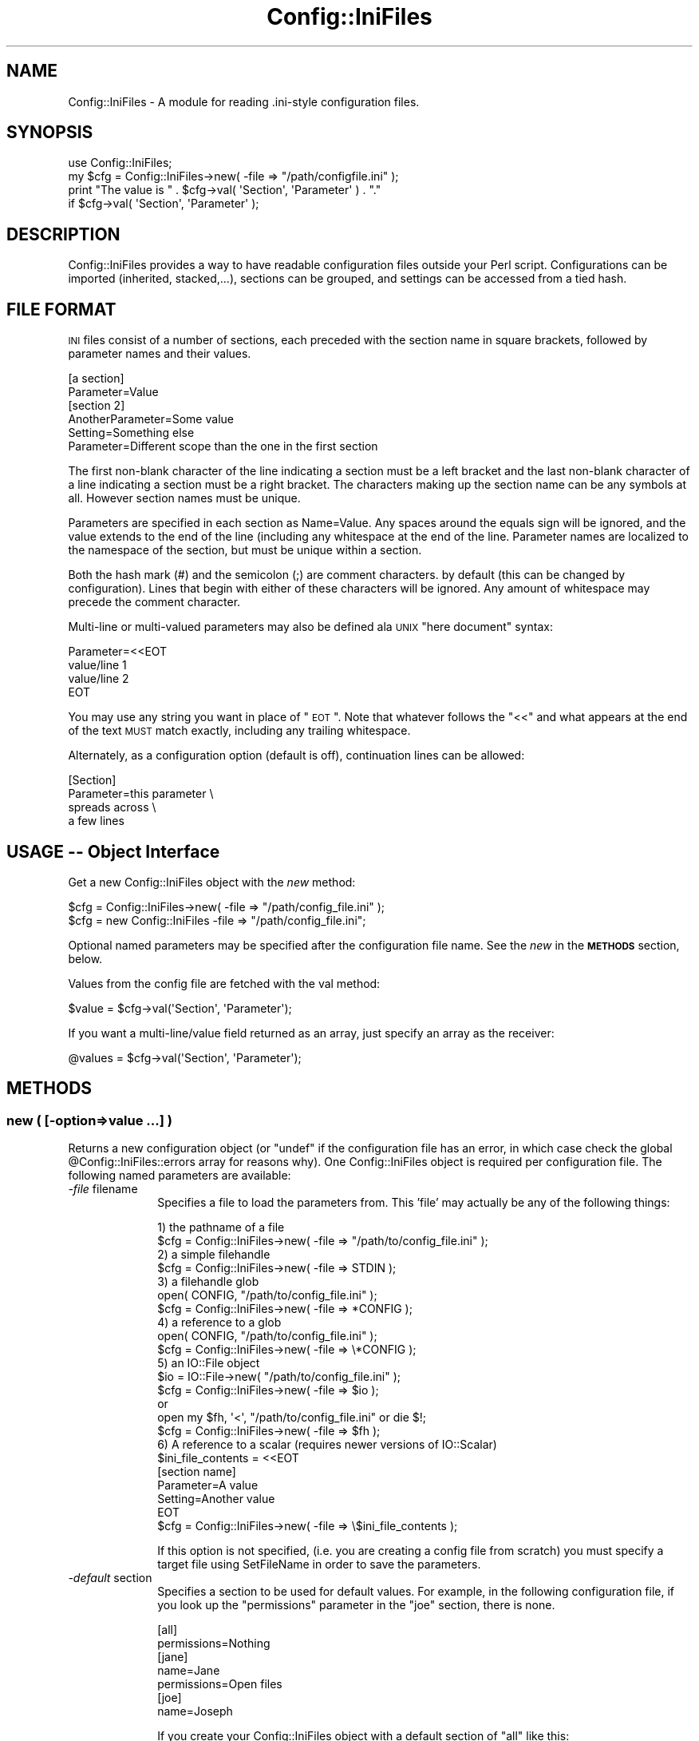 .\" Automatically generated by Pod::Man 2.25 (Pod::Simple 3.16)
.\"
.\" Standard preamble:
.\" ========================================================================
.de Sp \" Vertical space (when we can't use .PP)
.if t .sp .5v
.if n .sp
..
.de Vb \" Begin verbatim text
.ft CW
.nf
.ne \\$1
..
.de Ve \" End verbatim text
.ft R
.fi
..
.\" Set up some character translations and predefined strings.  \*(-- will
.\" give an unbreakable dash, \*(PI will give pi, \*(L" will give a left
.\" double quote, and \*(R" will give a right double quote.  \*(C+ will
.\" give a nicer C++.  Capital omega is used to do unbreakable dashes and
.\" therefore won't be available.  \*(C` and \*(C' expand to `' in nroff,
.\" nothing in troff, for use with C<>.
.tr \(*W-
.ds C+ C\v'-.1v'\h'-1p'\s-2+\h'-1p'+\s0\v'.1v'\h'-1p'
.ie n \{\
.    ds -- \(*W-
.    ds PI pi
.    if (\n(.H=4u)&(1m=24u) .ds -- \(*W\h'-12u'\(*W\h'-12u'-\" diablo 10 pitch
.    if (\n(.H=4u)&(1m=20u) .ds -- \(*W\h'-12u'\(*W\h'-8u'-\"  diablo 12 pitch
.    ds L" ""
.    ds R" ""
.    ds C` ""
.    ds C' ""
'br\}
.el\{\
.    ds -- \|\(em\|
.    ds PI \(*p
.    ds L" ``
.    ds R" ''
'br\}
.\"
.\" Escape single quotes in literal strings from groff's Unicode transform.
.ie \n(.g .ds Aq \(aq
.el       .ds Aq '
.\"
.\" If the F register is turned on, we'll generate index entries on stderr for
.\" titles (.TH), headers (.SH), subsections (.SS), items (.Ip), and index
.\" entries marked with X<> in POD.  Of course, you'll have to process the
.\" output yourself in some meaningful fashion.
.ie \nF \{\
.    de IX
.    tm Index:\\$1\t\\n%\t"\\$2"
..
.    nr % 0
.    rr F
.\}
.el \{\
.    de IX
..
.\}
.\"
.\" Accent mark definitions (@(#)ms.acc 1.5 88/02/08 SMI; from UCB 4.2).
.\" Fear.  Run.  Save yourself.  No user-serviceable parts.
.    \" fudge factors for nroff and troff
.if n \{\
.    ds #H 0
.    ds #V .8m
.    ds #F .3m
.    ds #[ \f1
.    ds #] \fP
.\}
.if t \{\
.    ds #H ((1u-(\\\\n(.fu%2u))*.13m)
.    ds #V .6m
.    ds #F 0
.    ds #[ \&
.    ds #] \&
.\}
.    \" simple accents for nroff and troff
.if n \{\
.    ds ' \&
.    ds ` \&
.    ds ^ \&
.    ds , \&
.    ds ~ ~
.    ds /
.\}
.if t \{\
.    ds ' \\k:\h'-(\\n(.wu*8/10-\*(#H)'\'\h"|\\n:u"
.    ds ` \\k:\h'-(\\n(.wu*8/10-\*(#H)'\`\h'|\\n:u'
.    ds ^ \\k:\h'-(\\n(.wu*10/11-\*(#H)'^\h'|\\n:u'
.    ds , \\k:\h'-(\\n(.wu*8/10)',\h'|\\n:u'
.    ds ~ \\k:\h'-(\\n(.wu-\*(#H-.1m)'~\h'|\\n:u'
.    ds / \\k:\h'-(\\n(.wu*8/10-\*(#H)'\z\(sl\h'|\\n:u'
.\}
.    \" troff and (daisy-wheel) nroff accents
.ds : \\k:\h'-(\\n(.wu*8/10-\*(#H+.1m+\*(#F)'\v'-\*(#V'\z.\h'.2m+\*(#F'.\h'|\\n:u'\v'\*(#V'
.ds 8 \h'\*(#H'\(*b\h'-\*(#H'
.ds o \\k:\h'-(\\n(.wu+\w'\(de'u-\*(#H)/2u'\v'-.3n'\*(#[\z\(de\v'.3n'\h'|\\n:u'\*(#]
.ds d- \h'\*(#H'\(pd\h'-\w'~'u'\v'-.25m'\f2\(hy\fP\v'.25m'\h'-\*(#H'
.ds D- D\\k:\h'-\w'D'u'\v'-.11m'\z\(hy\v'.11m'\h'|\\n:u'
.ds th \*(#[\v'.3m'\s+1I\s-1\v'-.3m'\h'-(\w'I'u*2/3)'\s-1o\s+1\*(#]
.ds Th \*(#[\s+2I\s-2\h'-\w'I'u*3/5'\v'-.3m'o\v'.3m'\*(#]
.ds ae a\h'-(\w'a'u*4/10)'e
.ds Ae A\h'-(\w'A'u*4/10)'E
.    \" corrections for vroff
.if v .ds ~ \\k:\h'-(\\n(.wu*9/10-\*(#H)'\s-2\u~\d\s+2\h'|\\n:u'
.if v .ds ^ \\k:\h'-(\\n(.wu*10/11-\*(#H)'\v'-.4m'^\v'.4m'\h'|\\n:u'
.    \" for low resolution devices (crt and lpr)
.if \n(.H>23 .if \n(.V>19 \
\{\
.    ds : e
.    ds 8 ss
.    ds o a
.    ds d- d\h'-1'\(ga
.    ds D- D\h'-1'\(hy
.    ds th \o'bp'
.    ds Th \o'LP'
.    ds ae ae
.    ds Ae AE
.\}
.rm #[ #] #H #V #F C
.\" ========================================================================
.\"
.IX Title "Config::IniFiles 3"
.TH Config::IniFiles 3 "2013-12-02" "perl v5.14.2" "User Contributed Perl Documentation"
.\" For nroff, turn off justification.  Always turn off hyphenation; it makes
.\" way too many mistakes in technical documents.
.if n .ad l
.nh
.SH "NAME"
Config::IniFiles \- A module for reading .ini\-style configuration files.
.SH "SYNOPSIS"
.IX Header "SYNOPSIS"
.Vb 4
\&  use Config::IniFiles;
\&  my $cfg = Config::IniFiles\->new( \-file => "/path/configfile.ini" );
\&  print "The value is " . $cfg\->val( \*(AqSection\*(Aq, \*(AqParameter\*(Aq ) . "."
\&    if $cfg\->val( \*(AqSection\*(Aq, \*(AqParameter\*(Aq );
.Ve
.SH "DESCRIPTION"
.IX Header "DESCRIPTION"
Config::IniFiles provides a way to have readable configuration files outside
your Perl script. Configurations can be imported (inherited, stacked,...),
sections can be grouped, and settings can be accessed from a tied hash.
.SH "FILE FORMAT"
.IX Header "FILE FORMAT"
\&\s-1INI\s0 files consist of a number of sections, each preceded with the
section name in square brackets, followed by parameter names and
their values.
.PP
.Vb 2
\&  [a section]
\&  Parameter=Value
\&
\&  [section 2]
\&  AnotherParameter=Some value
\&  Setting=Something else
\&  Parameter=Different scope than the one in the first section
.Ve
.PP
The first non-blank character of the line indicating a section must
be a left bracket and the last non-blank character of a line indicating
a section must be a right bracket. The characters making up the section
name can be any symbols at all. However section names must be unique.
.PP
Parameters are specified in each section as Name=Value.  Any spaces
around the equals sign will be ignored, and the value extends to the
end of the line (including any whitespace at the end of the line.
Parameter names are localized to the namespace of the section, but must
be unique within a section.
.PP
Both the hash mark (#) and the semicolon (;) are comment characters.
by default (this can be changed by configuration). Lines that begin with
either of these characters will be ignored. Any amount of whitespace may
precede the comment character.
.PP
Multi-line or multi-valued parameters may also be defined ala \s-1UNIX\s0
\&\*(L"here document\*(R" syntax:
.PP
.Vb 4
\&  Parameter=<<EOT
\&  value/line 1
\&  value/line 2
\&  EOT
.Ve
.PP
You may use any string you want in place of \*(L"\s-1EOT\s0\*(R". Note that whatever
follows the \*(L"<<\*(R" and what appears at the end of the text \s-1MUST\s0 match
exactly, including any trailing whitespace.
.PP
Alternately, as a configuration option (default is off), continuation
lines can be allowed:
.PP
.Vb 4
\&  [Section]
\&  Parameter=this parameter \e
\&    spreads across \e
\&    a few lines
.Ve
.SH "USAGE \*(-- Object Interface"
.IX Header "USAGE  Object Interface"
Get a new Config::IniFiles object with the \fInew\fR method:
.PP
.Vb 2
\&  $cfg = Config::IniFiles\->new( \-file => "/path/config_file.ini" );
\&  $cfg = new Config::IniFiles \-file => "/path/config_file.ini";
.Ve
.PP
Optional named parameters may be specified after the configuration
file name. See the \fInew\fR in the \fB\s-1METHODS\s0\fR section, below.
.PP
Values from the config file are fetched with the val method:
.PP
.Vb 1
\&  $value = $cfg\->val(\*(AqSection\*(Aq, \*(AqParameter\*(Aq);
.Ve
.PP
If you want a multi\-line/value field returned as an array, just
specify an array as the receiver:
.PP
.Vb 1
\&  @values = $cfg\->val(\*(AqSection\*(Aq, \*(AqParameter\*(Aq);
.Ve
.SH "METHODS"
.IX Header "METHODS"
.SS "new ( [\-option=>value ...] )"
.IX Subsection "new ( [-option=>value ...] )"
Returns a new configuration object (or \*(L"undef\*(R" if the configuration
file has an error, in which case check the global \f(CW@Config::IniFiles::errors\fR
array for reasons why). One Config::IniFiles object is required per configuration
file. The following named parameters are available:
.IP "\fI\-file\fR  filename" 10
.IX Item "-file  filename"
Specifies a file to load the parameters from. This 'file' may actually be
any of the following things:
.Sp
.Vb 1
\&  1) the pathname of a file
\&
\&    $cfg = Config::IniFiles\->new( \-file => "/path/to/config_file.ini" );
\&
\&  2) a simple filehandle
\&
\&    $cfg = Config::IniFiles\->new( \-file => STDIN );
\&
\&  3) a filehandle glob
\&
\&    open( CONFIG, "/path/to/config_file.ini" );
\&    $cfg = Config::IniFiles\->new( \-file => *CONFIG );
\&
\&  4) a reference to a glob
\&
\&    open( CONFIG, "/path/to/config_file.ini" );
\&    $cfg = Config::IniFiles\->new( \-file => \e*CONFIG );
\&
\&  5) an IO::File object
\&
\&    $io = IO::File\->new( "/path/to/config_file.ini" );
\&    $cfg = Config::IniFiles\->new( \-file => $io );
\&
\&  or
\&
\&    open my $fh, \*(Aq<\*(Aq, "/path/to/config_file.ini" or die $!;
\&    $cfg = Config::IniFiles\->new( \-file => $fh );
\&
\&  6) A reference to a scalar (requires newer versions of IO::Scalar)
\&
\&    $ini_file_contents = <<EOT
\&    [section name]
\&    Parameter=A value
\&    Setting=Another value
\&    EOT
\&
\&    $cfg = Config::IniFiles\->new( \-file => \e$ini_file_contents );
.Ve
.Sp
If this option is not specified, (i.e. you are creating a config file from scratch)
you must specify a target file using SetFileName in order to save the parameters.
.IP "\fI\-default\fR section" 10
.IX Item "-default section"
Specifies a section to be used for default values. For example, in the
following configuration file, if you look up the \*(L"permissions\*(R" parameter
in the \*(L"joe\*(R" section, there is none.
.Sp
.Vb 2
\&   [all]
\&   permissions=Nothing
\&
\&   [jane]
\&   name=Jane
\&   permissions=Open files
\&
\&   [joe]
\&   name=Joseph
.Ve
.Sp
If you create your Config::IniFiles object with a default section of \*(L"all\*(R" like this:
.Sp
.Vb 1
\&   $cfg = Config::IniFiles\->new( \-file => "file.ini", \-default => "all" );
.Ve
.Sp
Then requsting a value for a \*(L"permissions\*(R" in the [joe] section will
check for a value from [all] before returning undef.
.Sp
.Vb 1
\&   $permissions = $cfg\->val( "joe", "permissions");   // returns "Nothing"
.Ve
.IP "\fI\-fallback\fR section" 10
.IX Item "-fallback section"
Specifies a section to be used for parameters outside a section. Default is none.
Without \-fallback specified (which is the default), reading a configuration file
which has a parameter outside a section will fail. With this set to, say,
\&\*(L"\s-1GENERAL\s0\*(R", this configuration:
.Sp
.Vb 1
\&   wrong=wronger
\&
\&   [joe]
\&   name=Joseph
.Ve
.Sp
will be assumed as:
.Sp
.Vb 2
\&   [GENERAL]
\&   wrong=wronger
\&
\&   [joe]
\&   name=Joseph
.Ve
.Sp
Note that Config::IniFiles will also omit the fallback section header when
outputing such configuration.
.IP "\fI\-nocase\fR 0|1" 10
.IX Item "-nocase 0|1"
Set \-nocase => 1 to handle the config file in a case-insensitive
manner (case in values is preserved, however).  By default, config
files are case-sensitive (i.e., a section named 'Test' is not the same
as a section named 'test').  Note that there is an added overhead for
turning off case sensitivity.
.IP "\fI\-import\fR object" 10
.IX Item "-import object"
This allows you to import or inherit existing setting from another
Config::IniFiles object. When importing settings from another object,
sections with the same name will be merged and parameters that are
defined in both the imported object and the \fI\-file\fR will take the
value of given in the \fI\-file\fR.
.Sp
If a \fI\-default\fR section is also given on this call, and it does not
coincide with the default of the imported object, the new default
section will be used instead. If no \fI\-default\fR section is given,
then the default of the imported object will be used.
.IP "\fI\-allowcontinue\fR 0|1" 10
.IX Item "-allowcontinue 0|1"
Set \-allowcontinue => 1 to enable continuation lines in the config file.
i.e. if a line ends with a backslash \f(CW\*(C`\e\*(C'\fR, then the following line is
appended to the parameter value, dropping the backslash and the newline
character(s).
.Sp
Default behavior is to keep a trailing backslash \f(CW\*(C`\e\*(C'\fR as a parameter
value. Note that continuation cannot be mixed with the \*(L"here\*(R" value
syntax.
.IP "\fI\-allowempty\fR 0|1" 10
.IX Item "-allowempty 0|1"
If set to 1, then empty files are allowed at ReadConfig
time. If set to 0 (the default), an empty configuration file is considered
an error.
.IP "\fI\-negativedeltas\fR 0|1" 10
.IX Item "-negativedeltas 0|1"
If set to 1 (the default if importing this object from another one),
parses and honors lines of the following form in the configuration
file:
.Sp
.Vb 1
\&  ; [somesection] is deleted
.Ve
.Sp
or
.Sp
.Vb 2
\&  [inthissection]
\&  ; thisparameter is deleted
.Ve
.Sp
If set to 0 (the default if not importing), these comments are treated
like ordinary ones.
.Sp
The WriteConfig1)> form will output such
comments to indicate deleted sections or parameters. This way,
reloading a delta file using the same imported object produces the
same results in memory again. See \*(L" \s-1DELTA\s0 \s-1FEATURES\s0\*(R" in \s-1IMPORT\s0  for more
details.
.IP "\fI\-commentchar\fR 'char'" 10
.IX Item "-commentchar 'char'"
The default comment character is \f(CW\*(C`#\*(C'\fR. You may change this by specifying
this option to another character. This can be any character except
alphanumeric characters, square brackets or the \*(L"equal\*(R" sign.
.IP "\fI\-allowedcommentchars\fR 'chars'" 10
.IX Item "-allowedcommentchars 'chars'"
Allowed default comment characters are \f(CW\*(C`#\*(C'\fR and \f(CW\*(C`;\*(C'\fR. By specifying this
option you may change the range of characters that are used to denote a
comment line to include any set of characters
.Sp
Note: that the character specified by \fB\-commentchar\fR (see above) is
\&\fIalways\fR part of the allowed comment characters.
.Sp
Note 2: The given string is evaluated as a regular expression character
class, so '\e' must be escaped if you wish to use it.
.IP "\fI\-reloadwarn\fR 0|1" 10
.IX Item "-reloadwarn 0|1"
Set \-reloadwarn => 1 to enable a warning message (output to \s-1STDERR\s0)
whenever the config file is reloaded.  The reload message is of the
form:
.Sp
.Vb 1
\&  PID <PID> reloading config file <file> at YYYY.MM.DD HH:MM:SS
.Ve
.Sp
Default behavior is to not warn (i.e. \-reloadwarn => 0).
.Sp
This is generally only useful when using Config::IniFiles in a server
or daemon application. The application is still responsible for determining
when the object is to be reloaded.
.IP "\fI\-nomultiline\fR 0|1" 10
.IX Item "-nomultiline 0|1"
Set \-nomultiline => 1 to output multi-valued parameter as:
.Sp
.Vb 2
\& param=value1
\& param=value2
.Ve
.Sp
instead of the default:
.Sp
.Vb 4
\& param=<<EOT
\& value1
\& value2
\& EOT
.Ve
.Sp
As the later might not be compatible with all applications.
.IP "\fI\-handle_trailing_comment\fR 0|1" 10
.IX Item "-handle_trailing_comment 0|1"
Set \-handle_trailing_comment => 1 to enable support of parameter trailing
comments.
.Sp
For example, if we have a parameter line like this:
.Sp
.Vb 1
\& param1=value1;comment1
.Ve
.Sp
by default, handle_trailing_comment will be set to \fB0\fR, and we will get
\&\fIvalue1;comment1\fR as the value of \fIparam1\fR. If we have
\&\-handle_trailing_comment set to \fB1\fR, then we will get \fIvalue1\fR
as the value for \fIparam1\fR, and \fIcomment1\fR as the trailing comment of
\&\fIparam1\fR.
.Sp
Set and get methods for trailing comments are provided as
\&\*(L"SetParameterTrailingComment\*(R" and \*(L"GetParameterTrailingComment\*(R".
.ie n .SS "val ($section, $parameter [, $default] )"
.el .SS "val ($section, \f(CW$parameter\fP [, \f(CW$default\fP] )"
.IX Subsection "val ($section, $parameter [, $default] )"
Returns the value of the specified parameter (\f(CW$parameter\fR) in section
\&\f(CW$section\fR, returns undef (or \f(CW$default\fR if specified) if no section or
no parameter for the given section exists.
.PP
If you want a multi\-line/value field returned as an array, just
specify an array as the receiver:
.PP
.Vb 1
\&  @values = $cfg\->val(\*(AqSection\*(Aq, \*(AqParameter\*(Aq);
.Ve
.PP
A multi\-line/value field that is returned in a scalar context will be
joined using $/ (input record separator, default is \en) if defined,
otherwise the values will be joined using \en.
.ie n .SS "exists($section, $parameter)"
.el .SS "exists($section, \f(CW$parameter\fP)"
.IX Subsection "exists($section, $parameter)"
True if and only if there exists a section \f(CW$section\fR, with
a parameter \f(CW$parameter\fR inside, not counting default values.
.ie n .SS "push ($section, $parameter, $value, [ $value2, ...])"
.el .SS "push ($section, \f(CW$parameter\fP, \f(CW$value\fP, [ \f(CW$value2\fP, ...])"
.IX Subsection "push ($section, $parameter, $value, [ $value2, ...])"
Pushes new values at the end of existing value(s) of parameter
\&\f(CW$parameter\fR in section \f(CW$section\fR.  See below for methods to write
the new configuration back out to a file.
.PP
You may not set a parameter that didn't exist in the original
configuration file.  \fBpush\fR will return \fIundef\fR if this is
attempted. See \fBnewval\fR below to do this. Otherwise, it returns 1.
.ie n .SS "setval ($section, $parameter, $value, [ $value2, ... ])"
.el .SS "setval ($section, \f(CW$parameter\fP, \f(CW$value\fP, [ \f(CW$value2\fP, ... ])"
.IX Subsection "setval ($section, $parameter, $value, [ $value2, ... ])"
Sets the value of parameter \f(CW$parameter\fR in section \f(CW$section\fR to
\&\f(CW$value\fR (or to a set of values).  See below for methods to write
the new configuration back out to a file.
.PP
You may not set a parameter that didn't exist in the original
configuration file.  \fBsetval\fR will return \fIundef\fR if this is
attempted. See \fBnewval\fR below to do this. Otherwise, it returns 1.
.ie n .SS "newval($section, $parameter, $value [, $value2, ...])"
.el .SS "newval($section, \f(CW$parameter\fP, \f(CW$value\fP [, \f(CW$value2\fP, ...])"
.IX Subsection "newval($section, $parameter, $value [, $value2, ...])"
Assignes a new value, \f(CW$value\fR (or set of values) to the
parameter \f(CW$parameter\fR in section \f(CW$section\fR in the configuration
file.
.ie n .SS "delval($section, $parameter)"
.el .SS "delval($section, \f(CW$parameter\fP)"
.IX Subsection "delval($section, $parameter)"
Deletes the specified parameter from the configuration file
.SS "ReadConfig"
.IX Subsection "ReadConfig"
Forces the configuration file to be re-read. Returns undef if the
file can not be opened, no filename was defined (with the \f(CW\*(C`\-file\*(C'\fR
option) when the object was constructed, or an error occurred while
reading.
.PP
If an error occurs while parsing the \s-1INI\s0 file the \f(CW@Config::IniFiles::errors\fR
array will contain messages that might help you figure out where the
problem is in the file.
.SS "Sections"
.IX Subsection "Sections"
Returns an array containing section names in the configuration file.
If the \fInocase\fR option was turned on when the config object was
created, the section names will be returned in lowercase.
.ie n .SS "SectionExists ( $sect_name )"
.el .SS "SectionExists ( \f(CW$sect_name\fP )"
.IX Subsection "SectionExists ( $sect_name )"
Returns 1 if the specified section exists in the \s-1INI\s0 file, 0 otherwise (undefined if section_name is not defined).
.ie n .SS "AddSection ( $sect_name )"
.el .SS "AddSection ( \f(CW$sect_name\fP )"
.IX Subsection "AddSection ( $sect_name )"
Ensures that the named section exists in the \s-1INI\s0 file. If the section already
exists, nothing is done. In this case, the \*(L"new\*(R" section will possibly contain
data already.
.PP
If you really need to have a new section with no parameters in it, check that
the name that you're adding isn't in the list of sections already.
.ie n .SS "DeleteSection ( $sect_name )"
.el .SS "DeleteSection ( \f(CW$sect_name\fP )"
.IX Subsection "DeleteSection ( $sect_name )"
Completely removes the entire section from the configuration.
.ie n .SS "RenameSection ( $old_section_name, $new_section_name, $include_groupmembers)"
.el .SS "RenameSection ( \f(CW$old_section_name\fP, \f(CW$new_section_name\fP, \f(CW$include_groupmembers\fP)"
.IX Subsection "RenameSection ( $old_section_name, $new_section_name, $include_groupmembers)"
Renames a section if it does not already exists optionally including groupmembers
.ie n .SS "CopySection ( $old_section_name, $new_section_name, $include_groupmembers)"
.el .SS "CopySection ( \f(CW$old_section_name\fP, \f(CW$new_section_name\fP, \f(CW$include_groupmembers\fP)"
.IX Subsection "CopySection ( $old_section_name, $new_section_name, $include_groupmembers)"
Copies one section to another optionally including groupmembers
.SS "Parameters ($sect_name)"
.IX Subsection "Parameters ($sect_name)"
Returns an array containing the parameters contained in the specified
section.
.SS "Groups"
.IX Subsection "Groups"
Returns an array containing the names of available groups.
.PP
Groups are specified in the config file as new sections of the form
.PP
.Vb 1
\&  [GroupName MemberName]
.Ve
.PP
This is useful for building up lists.  Note that parameters within a
\&\*(L"member\*(R" section are referenced normally (i.e., the section name is
still \*(L"Groupname Membername\*(R", including the space) \- the concept of
Groups is to aid people building more complex configuration files.
.ie n .SS "SetGroupMember ( $sect )"
.el .SS "SetGroupMember ( \f(CW$sect\fP )"
.IX Subsection "SetGroupMember ( $sect )"
Makes sure that the specified section is a member of the appropriate group.
.PP
Only intended for use in newval.
.ie n .SS "RemoveGroupMember ( $sect )"
.el .SS "RemoveGroupMember ( \f(CW$sect\fP )"
.IX Subsection "RemoveGroupMember ( $sect )"
Makes sure that the specified section is no longer a member of the
appropriate group. Only intended for use in DeleteSection.
.SS "GroupMembers ($group)"
.IX Subsection "GroupMembers ($group)"
Returns an array containing the members of specified \f(CW$group\fR. Each element
of the array is a section name. For example, given the sections
.PP
.Vb 2
\&  [Group Element 1]
\&  ...
\&
\&  [Group Element 2]
\&  ...
.Ve
.PP
GroupMembers would return (\*(L"Group Element 1\*(R", \*(L"Group Element 2\*(R").
.SS "SetWriteMode ($mode)"
.IX Subsection "SetWriteMode ($mode)"
Sets the mode (permissions) to use when writing the \s-1INI\s0 file.
.PP
\&\f(CW$mode\fR must be a string representation of the octal mode.
.SS "GetWriteMode ($mode)"
.IX Subsection "GetWriteMode ($mode)"
Gets the current mode (permissions) to use when writing the \s-1INI\s0 file.
.PP
\&\f(CW$mode\fR is a string representation of the octal mode.
.ie n .SS "WriteConfig ($filename [, %options])"
.el .SS "WriteConfig ($filename [, \f(CW%options\fP])"
.IX Subsection "WriteConfig ($filename [, %options])"
Writes out a new copy of the configuration file.  A temporary file
is written out and then renamed to the specified filename.  Also see
\&\fB\s-1BUGS\s0\fR below.
.PP
If \f(CW\*(C`\-delta\*(C'\fR is set to a true value in \f(CW%options\fR, and this object was
imported from another (see \*(L"new\*(R"), only the differences between this
object and the imported one will be recorded. Negative deltas will be
encoded into comments, so that a subsequent invocation of \fI\fInew()\fI\fR
with the same imported object produces the same results (see the
\&\fI\-negativedeltas\fR option in \*(L"new\*(R").
.PP
\&\f(CW%options\fR is not required.
.PP
Returns true on success, \f(CW\*(C`undef\*(C'\fR on failure.
.SS "RewriteConfig"
.IX Subsection "RewriteConfig"
Same as WriteConfig, but specifies that the original configuration
file should be rewritten.
.SS "GetFileName"
.IX Subsection "GetFileName"
Returns the filename associated with this \s-1INI\s0 file.
.PP
If no filename has been specified, returns undef.
.SS "SetFileName ($filename)"
.IX Subsection "SetFileName ($filename)"
If you created the Config::IniFiles object without initialising from
a file, or if you just want to change the name of the file to use for
ReadConfig/RewriteConfig from now on, use this method.
.PP
Returns \f(CW$filename\fR if that was a valid name, undef otherwise.
.ie n .SS "$ini\->OutputConfigToFileHandle($fh, $delta)"
.el .SS "\f(CW$ini\fP\->OutputConfigToFileHandle($fh, \f(CW$delta\fP)"
.IX Subsection "$ini->OutputConfigToFileHandle($fh, $delta)"
Writes OutputConfig to the \f(CW$fh\fR filehandle. \f(CW$delta\fR should be set to 1
1 if writing only delta. This is a newer and safer version of
\&\f(CW\*(C`OutputConfig()\*(C'\fR and one is encouraged to use it instead.
.ie n .SS "$ini\->OutputConfig($delta)"
.el .SS "\f(CW$ini\fP\->OutputConfig($delta)"
.IX Subsection "$ini->OutputConfig($delta)"
Writes OutputConfig to \s-1STDOUT\s0. Use \fIselect()\fR to redirect \s-1STDOUT\s0 to
the output target before calling this function. Optional argument
should be set to 1 if writing only delta. Also see OutputConfigToFileHandle
.ie n .SS "SetSectionComment($section, @comment)"
.el .SS "SetSectionComment($section, \f(CW@comment\fP)"
.IX Subsection "SetSectionComment($section, @comment)"
Sets the comment for section \f(CW$section\fR to the lines contained in \f(CW@comment\fR.
.PP
Each comment line will be prepended with the comment character (default
is \f(CW\*(C`#\*(C'\fR) if it doesn't already have a comment character (ie: if the
line does not start with whitespace followed by an allowed comment
character, default is \f(CW\*(C`#\*(C'\fR and \f(CW\*(C`;\*(C'\fR).
.PP
To clear a section comment, use DeleteSectionComment ($section)
.SS "GetSectionComment ($section)"
.IX Subsection "GetSectionComment ($section)"
Returns a list of lines, being the comment attached to section \f(CW$section\fR. In
scalar context, returns a string containing the lines of the comment separated
by newlines.
.PP
The lines are presented as-is, with whatever comment character was originally
used on that line.
.SS "DeleteSectionComment ($section)"
.IX Subsection "DeleteSectionComment ($section)"
Removes the comment for the specified section.
.ie n .SS "SetParameterComment ($section, $parameter, @comment)"
.el .SS "SetParameterComment ($section, \f(CW$parameter\fP, \f(CW@comment\fP)"
.IX Subsection "SetParameterComment ($section, $parameter, @comment)"
Sets the comment attached to a particular parameter.
.PP
Any line of \f(CW@comment\fR that does not have a comment character will be
prepended with one. See \*(L"SetSectionComment($section, \f(CW@comment\fR)\*(R" above
.ie n .SS "GetParameterComment ($section, $parameter)"
.el .SS "GetParameterComment ($section, \f(CW$parameter\fP)"
.IX Subsection "GetParameterComment ($section, $parameter)"
Gets the comment attached to a parameter. In list context returns all
comments \- in scalar context returns them joined by newlines.
.ie n .SS "DeleteParameterComment ($section, $parmeter)"
.el .SS "DeleteParameterComment ($section, \f(CW$parmeter\fP)"
.IX Subsection "DeleteParameterComment ($section, $parmeter)"
Deletes the comment attached to a parameter.
.ie n .SS "GetParameterEOT ($section, $parameter)"
.el .SS "GetParameterEOT ($section, \f(CW$parameter\fP)"
.IX Subsection "GetParameterEOT ($section, $parameter)"
Accessor method for the \s-1EOT\s0 text (in fact, style) of the specified parameter. If any text is used as an \s-1EOT\s0 mark, this will be returned. If the parameter was not recorded using \s-1HERE\s0 style multiple lines, GetParameterEOT returns undef.
.ie n .SS "$cfg\->SetParameterEOT ($section, $parameter, $EOT)"
.el .SS "\f(CW$cfg\fP\->SetParameterEOT ($section, \f(CW$parameter\fP, \f(CW$EOT\fP)"
.IX Subsection "$cfg->SetParameterEOT ($section, $parameter, $EOT)"
Accessor method for the \s-1EOT\s0 text for the specified parameter. Sets the \s-1HERE\s0 style marker text to the value \f(CW$EOT\fR. Once the \s-1EOT\s0 text is set, that parameter will be saved in \s-1HERE\s0 style.
.PP
To un-set the \s-1EOT\s0 text, use DeleteParameterEOT ($section, \f(CW$parameter\fR).
.ie n .SS "DeleteParameterEOT ($section, $parmeter)"
.el .SS "DeleteParameterEOT ($section, \f(CW$parmeter\fP)"
.IX Subsection "DeleteParameterEOT ($section, $parmeter)"
Removes the \s-1EOT\s0 marker for the given section and parameter.
When writing a configuration file, if no \s-1EOT\s0 marker is defined
then \*(L"\s-1EOT\s0\*(R" is used.
.ie n .SS "SetParameterTrailingComment ($section, $parameter, $cmt)"
.el .SS "SetParameterTrailingComment ($section, \f(CW$parameter\fP, \f(CW$cmt\fP)"
.IX Subsection "SetParameterTrailingComment ($section, $parameter, $cmt)"
Set the end trailing comment for the given section and parameter.
If there is a old comment for the parameter, it will be
overwritten by the new one.
.PP
If there is a new parameter trailing comment to be added, the
value should be added first.
.ie n .SS "GetParameterTrailingComment ($section, $parameter)"
.el .SS "GetParameterTrailingComment ($section, \f(CW$parameter\fP)"
.IX Subsection "GetParameterTrailingComment ($section, $parameter)"
An accessor method to read the trailing comment after the parameter.
The trailing comment will be returned if there is one. A null string
will be returned if the parameter exists but no comment for it.
otherwise, undef will be returned.
.SS "Delete"
.IX Subsection "Delete"
Deletes the entire configuration file in memory.
.SH "USAGE \*(-- Tied Hash"
.IX Header "USAGE  Tied Hash"
.ie n .SS "tie %ini, 'Config::IniFiles', (\-file=>$filename, [\-option=>value ...] )"
.el .SS "tie \f(CW%ini\fP, 'Config::IniFiles', (\-file=>$filename, [\-option=>value ...] )"
.IX Subsection "tie %ini, 'Config::IniFiles', (-file=>$filename, [-option=>value ...] )"
Using \f(CW\*(C`tie\*(C'\fR, you can tie a hash to a \fBConfig::IniFiles\fR object. This creates a new
object which you can access through your hash, so you use this instead of the
\&\fBnew\fR method. This actually creates a hash of hashes to access the values in
the \s-1INI\s0 file. The options you provide through \f(CW\*(C`tie\*(C'\fR are the same as given for
the \fBnew\fR method, above.
.PP
Here's an example:
.PP
.Vb 1
\&  use Config::IniFiles;
\&
\&  my %ini;
\&  tie %ini, \*(AqConfig::IniFiles\*(Aq, ( \-file => "/path/configfile.ini" );
\&
\&  print "We have $ini{Section}{Parameter}." if $ini{Section}{Parameter};
.Ve
.PP
Accessing and using the hash works just like accessing a regular hash and
many of the object methods are made available through the hash interface.
.PP
For those methods that do not coincide with the hash paradigm, you can use
the Perl \f(CW\*(C`tied\*(C'\fR function to get at the underlying object tied to the hash
and call methods on that object. For example, to write the hash out to a new
ini file, you would do something like this:
.PP
.Vb 2
\&  tied( %ini )\->WriteConfig( "/newpath/newconfig.ini" ) ||
\&    die "Could not write settings to new file.";
.Ve
.ie n .SS "$val = $ini{$section}{$parameter}"
.el .SS "\f(CW$val\fP = \f(CW$ini\fP{$section}{$parameter}"
.IX Subsection "$val = $ini{$section}{$parameter}"
Returns the value of \f(CW$parameter\fR in \f(CW$section\fR.
.PP
Multiline values accessed through a hash will be returned
as a list in list context and a concatenated value in scalar
context.
.ie n .SS "$ini{$section}{$parameter} = $value;"
.el .SS "\f(CW$ini\fP{$section}{$parameter} = \f(CW$value\fP;"
.IX Subsection "$ini{$section}{$parameter} = $value;"
Sets the value of \f(CW$parameter\fR in \f(CW$section\fR to \f(CW$value\fR.
.PP
To set a multiline or multiv-alue parameter just assign an
array reference to the hash entry, like this:
.PP
.Vb 1
\& $ini{$section}{$parameter} = [$value1, $value2, ...];
.Ve
.PP
If the parameter did not exist in the original file, it will
be created. However, Perl does not seem to extend autovivification
to tied hashes. That means that if you try to say
.PP
.Vb 1
\&  $ini{new_section}{new_paramters} = $val;
.Ve
.PP
and the section 'new_section' does not exist, then Perl won't
properly create it. In order to work around this you will need
to create a hash reference in that section and then assign the
parameter value. Something like this should do nicely:
.PP
.Vb 2
\&  $ini{new_section} = {};
\&  $ini{new_section}{new_paramters} = $val;
.Ve
.ie n .SS "%hash = %{$ini{$section}}"
.el .SS "\f(CW%hash\fP = %{$ini{$section}}"
.IX Subsection "%hash = %{$ini{$section}}"
Using the tie interface, you can copy whole sections of the
ini file into another hash. Note that this makes a copy of
the entire section. The new hash in no longer tied to the
ini file, In particular, this means \-default and \-nocase
settings will not apply to \f(CW%hash\fR.
.ie n .SS "$ini{$section} = {}; %{$ini{$section}} = %parameters;"
.el .SS "\f(CW$ini\fP{$section} = {}; %{$ini{$section}} = \f(CW%parameters\fP;"
.IX Subsection "$ini{$section} = {}; %{$ini{$section}} = %parameters;"
Through the hash interface, you have the ability to replace
the entire section with a new set of parameters. This call
will fail, however, if the argument passed in \s-1NOT\s0 a hash
reference. You must use both lines, as shown above so that
Perl recognizes the section as a hash reference context
before COPYing over the values from your \f(CW%parameters\fR hash.
.ie n .SS "delete $ini{$section}{$parameter}"
.el .SS "delete \f(CW$ini\fP{$section}{$parameter}"
.IX Subsection "delete $ini{$section}{$parameter}"
When tied to a hash, you can use the Perl \f(CW\*(C`delete\*(C'\fR function
to completely remove a parameter from a section.
.ie n .SS "delete $ini{$section}"
.el .SS "delete \f(CW$ini\fP{$section}"
.IX Subsection "delete $ini{$section}"
The tied interface also allows you to delete an entire
section from the ini file using the Perl \f(CW\*(C`delete\*(C'\fR function.
.ie n .SS "%ini = ();"
.el .SS "\f(CW%ini\fP = ();"
.IX Subsection "%ini = ();"
If you really want to delete \fBall\fR the items in the ini file, this
will do it. Of course, the changes won't be written to the actual
file unless you call \fBRewriteConfig\fR on the object tied to the hash.
.SS "Parameter names"
.IX Subsection "Parameter names"
.ie n .IP "my @keys = keys %{$ini{$section}}" 4
.el .IP "my \f(CW@keys\fR = keys %{$ini{$section}}" 4
.IX Item "my @keys = keys %{$ini{$section}}"
.PD 0
.ie n .IP "while (($k, $v) = each %{$ini{$section}}) {...}" 4
.el .IP "while (($k, \f(CW$v\fR) = each %{$ini{$section}}) {...}" 4
.IX Item "while (($k, $v) = each %{$ini{$section}}) {...}"
.ie n .IP "if( exists %{$ini{$section}}, $parameter ) {...}" 4
.el .IP "if( exists %{$ini{$section}}, \f(CW$parameter\fR ) {...}" 4
.IX Item "if( exists %{$ini{$section}}, $parameter ) {...}"
.PD
.PP
When tied to a hash, you use the Perl \f(CW\*(C`keys\*(C'\fR and \f(CW\*(C`each\*(C'\fR
functions to iteratively list the parameters (\f(CW\*(C`keys\*(C'\fR) or
parameters and their values (\f(CW\*(C`each\*(C'\fR) in a given section.
.PP
You can also use the Perl \f(CW\*(C`exists\*(C'\fR function to see if a
parameter is defined in a given section.
.PP
Note that none of these will return parameter names that
are part of the default section (if set), although accessing
an unknown parameter in the specified section will return a
value from the default section if there is one.
.SS "Section names"
.IX Subsection "Section names"
.ie n .IP "foreach( keys %ini ) {...}" 4
.el .IP "foreach( keys \f(CW%ini\fR ) {...}" 4
.IX Item "foreach( keys %ini ) {...}"
.PD 0
.ie n .IP "while (($k, $v) = each %ini) {...}" 4
.el .IP "while (($k, \f(CW$v\fR) = each \f(CW%ini\fR) {...}" 4
.IX Item "while (($k, $v) = each %ini) {...}"
.ie n .IP "if( exists %ini, $section ) {...}" 4
.el .IP "if( exists \f(CW%ini\fR, \f(CW$section\fR ) {...}" 4
.IX Item "if( exists %ini, $section ) {...}"
.PD
.PP
When tied to a hash, you use the Perl \f(CW\*(C`keys\*(C'\fR and \f(CW\*(C`each\*(C'\fR
functions to iteratively list the sections in the ini file.
.PP
You can also use the Perl \f(CW\*(C`exists\*(C'\fR function to see if a
section is defined in the file.
.SH "IMPORT / DELTA FEATURES"
.IX Header "IMPORT / DELTA FEATURES"
The \fI\-import\fR option to \*(L"new\*(R" allows one to stack one
\&\fIConfig::IniFiles\fR object on top of another (which might be itself
stacked in turn and so on recursively, but this is beyond the
point). The effect, as briefly explained in \*(L"new\*(R", is that the
fields appearing in the composite object will be a superposition of
those coming from the ``original'' one and the lines coming from the
file, the latter taking precedence. For example, let's say that
\&\f(CW$master\fR and \f(CW\*(C`overlay\*(C'\fR were created like this:
.PP
.Vb 3
\&   my $master  = Config::IniFiles\->new(\-file => "master.ini");
\&   my $overlay = Config::IniFiles\->new(\-file => "overlay.ini",
\&            \-import => $master);
.Ve
.PP
If the contents of \f(CW\*(C`master.ini\*(C'\fR and \f(CW\*(C`overlay.ini\*(C'\fR are respectively
.PP
.Vb 4
\&   ; master.ini
\&   [section1]
\&   arg0=unchanged from master.ini
\&   arg1=val1
\&
\&   [section2]
\&   arg2=val2
.Ve
.PP
and
.PP
.Vb 3
\&   ; overlay.ini
\&   [section1]
\&   arg1=overriden
.Ve
.PP
Then \f(CW\*(C`$overlay\->val("section1", "arg1")\*(C'\fR is \*(L"overriden\*(R", while
\&\f(CW\*(C`$overlay\->val("section1", "arg0")\*(C'\fR is \*(L"unchanged from
master.ini\*(R".
.PP
This feature may be used to ship a ``global defaults'' configuration
file for a Perl application, that can be overridden piecewise by a
much shorter, per-site configuration file. Assuming UNIX-style path
names, this would be done like this:
.PP
.Vb 6
\&   my $defaultconfig = Config::IniFiles\->new
\&       (\-file => "/usr/share/myapp/myapp.ini.default");
\&   my $config = Config::IniFiles\->new
\&       (\-file => "/etc/myapp.ini", \-import => $defaultconfig);
\&   # Now use $config and forget about $defaultconfig in the rest of
\&   # the program
.Ve
.PP
Starting with version 2.39, \fIConfig::IniFiles\fR also provides features
to keep the importing / per-site configuration file small, by only
saving those options that were modified by the running program. That
is, if one calls
.PP
.Vb 3
\&   $overlay\->setval("section1", "arg1", "anotherval");
\&   $overlay\->newval("section3", "arg3", "val3");
\&   $overlay\->WriteConfig(\*(Aqoverlay.ini\*(Aq, \-delta=>1);
.Ve
.PP
\&\f(CW\*(C`overlay.ini\*(C'\fR would now contain
.PP
.Vb 3
\&   ; overlay.ini
\&   [section1]
\&   arg1=anotherval
\&
\&   [section3]
\&   arg3=val3
.Ve
.PP
This is called a \fIdelta file\fR (see \*(L"WriteConfig\*(R"). The untouched
[section2] and arg0 do not appear, and the config file is therefore
shorter; while of course, reloading the configuration into \f(CW$master\fR
and \f(CW$overlay\fR, either through \f(CW\*(C`$overlay\->ReadConfig()\*(C'\fR or through
the same code as above (e.g. when application restarts), would yield
exactly the same result had the overlay object been saved in whole to
the file system.
.PP
The only problem with this delta technique is one cannot delete the
default values in the overlay configuration file, only change
them. This is solved by a file format extension, enabled by the
\&\fI\-negativedeltas\fR option to \*(L"new\*(R": if, say, one would delete
parameters like this,
.PP
.Vb 3
\&   $overlay\->DeleteSection("section2");
\&   $overlay\->delval("section1", "arg0");
\&   $overlay\->WriteConfig(\*(Aqoverlay.ini\*(Aq, \-delta=>1);
.Ve
.PP
The \fIoverlay.ini\fR file would now read:
.PP
.Vb 4
\&   ; overlay.ini
\&   [section1]
\&   ; arg0 is deleted
\&   arg1=anotherval
\&
\&   ; [section2] is deleted
\&
\&   [section3]
\&   arg3=val3
.Ve
.PP
Assuming \f(CW$overlay\fR was later re-read with \f(CW\*(C`\-negativedeltas => 1\*(C'\fR,
the parser would interpret the deletion comments to yield the correct
result, that is, [section2] and arg0 would cease to exist in the
\&\f(CW$overlay\fR object.
.SH "DIAGNOSTICS"
.IX Header "DIAGNOSTICS"
.ie n .SS "@Config::IniFiles::errors"
.el .SS "\f(CW@Config::IniFiles::errors\fP"
.IX Subsection "@Config::IniFiles::errors"
Contains a list of errors encountered while parsing the configuration
file.  If the \fInew\fR method returns \fBundef\fR, check the value of this
to find out what's wrong.  This value is reset each time a config file
is read.
.SH "BUGS"
.IX Header "BUGS"
.IP "\(bu" 3
The output from [Re]WriteConfig/OutputConfig might not be as pretty as
it can be.  Comments are tied to whatever was immediately below them.
And case is not preserved for Section and Parameter names if the \-nocase
option was used.
.IP "\(bu" 3
No locking is done by [Re]WriteConfig.  When writing servers, take
care that only the parent ever calls this, and consider making your
own backup.
.SH "Data Structure"
.IX Header "Data Structure"
Note that this is only a reference for the package maintainers \- one of the
upcoming revisions to this package will include a total clean up of the
data structure.
.PP
.Vb 10
\&  $iniconf\->{cf} = "config_file_name"
\&          \->{startup_settings} = \e%orginal_object_parameters
\&          \->{firstload} = 0 OR 1
\&          \->{imported} = $object WHERE $object\->isa("Config::IniFiles")
\&          \->{nocase} = 0
\&          \->{reloadwarn} = 0
\&          \->{sects} = \e@sections
\&          \->{mysects} = \e@sections
\&          \->{sCMT}{$sect} = \e@comment_lines
\&          \->{group}{$group} = \e@group_members
\&          \->{parms}{$sect} = \e@section_parms
\&          \->{myparms}{$sect} = \e@section_parms
\&          \->{EOT}{$sect}{$parm} = "end of text string"
\&          \->{pCMT}{$sect}{$parm} = \e@comment_lines
\&          \->{v}{$sect}{$parm} = $value   OR  \e@values
.Ve
.SH "AUTHOR and ACKNOWLEDGEMENTS"
.IX Header "AUTHOR and ACKNOWLEDGEMENTS"
The original code was written by Scott Hutton.
Then handled for a time by Rich Bowen (thanks!),
and was later managed by Jeremy Wadsack (thanks!),
and now is managed by Shlomi Fish ( <http://www.shlomifish.org/> )
with many contributions from various other people.
.PP
In particular, special thanks go to (in roughly chronological order):
.PP
Bernie Cosell, Alan Young, Alex Satrapa, Mike Blazer, Wilbert van de Pieterman,
Steve Campbell, Robert Konigsberg, Scott Dellinger, R. Bernstein,
Daniel Winkelmann, Pires Claudio, Adrian Phillips,
Marek Rouchal, Luc St Louis, Adam Fischler, Kay RXpke, Matt Wilson,
Raviraj Murdeshwar and Slaven Rezic, Florian Pfaff
.PP
Geez, that's a lot of people. And apologies to the folks who were missed.
.PP
If you want someone to bug about this, that would be:
.PP
.Vb 1
\&    Shlomi Fish <shlomif@cpan.org>
.Ve
.PP
If you want more information, or want to participate, go to:
.PP
http://sourceforge.net/projects/config\-inifiles/ <http://sourceforge.net/projects/config-inifiles/>
.PP
Please submit bug reports using the Request Tracker interface at
https://rt.cpan.org/Public/Dist/Display.html?Name=Config\-IniFiles <https://rt.cpan.org/Public/Dist/Display.html?Name=Config-IniFiles> .
.PP
Development discussion occurs on the mailing list
config\-inifiles\-dev@lists.sourceforge.net, which you can subscribe
to by going to the project web site (link above).
.PP
This program is free software; you can redistribute it and/or
modify it under the same terms as Perl itself.
